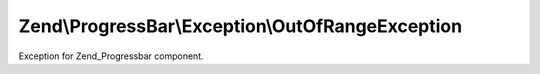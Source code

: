 .. ProgressBar/Exception/OutOfRangeException.php generated using docpx on 01/30/13 03:32am


Zend\\ProgressBar\\Exception\\OutOfRangeException
=================================================

Exception for Zend_Progressbar component.

